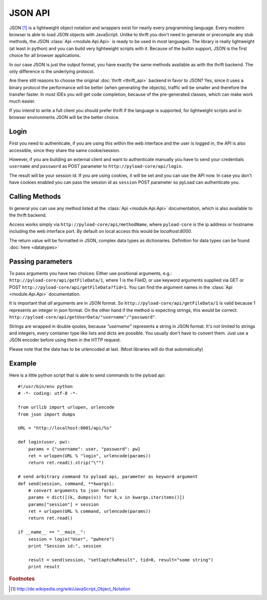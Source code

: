 .. _json_api:

========
JSON API
========

JSON [1]_ is a lightweight object notation and wrappers exist for nearly every programming language. Every
modern browser is able to load JSON objects with JavaScript. Unlike to thrift you don't need to generate or precompile
any stub methods, the JSON :class:`Api <module.Api.Api>` is ready to be used in most languages. The library is really lightweight (at least in python)
and you can build very lightweight scripts with it. Because of the builtin support, JSON is the first choice for all browser
applications.

In our case JSON is just the output format, you have exactly the same methods available as with the thrift backend. The only
difference is the underlying protocol.

Are there still reasons to choose the original :doc:`thrift <thrift_api>` backend in favor to JSON? Yes, since it
uses a binary protocol the performance will be better (when generating the objects), traffic will be smaller and
therefore the transfer faster.
In most IDEs you will get code completion, because of the pre-generated classes, which can make work much easier.

If you intend to write a full client you should prefer thrift if the language is supported, for lightweight scripts and
in browser environments JSON will be the better choice.

Login
-----

First you need to authenticate, if you are using this within the web interface and the user is logged in, the API is also accessible,
since they share the same cookie/session.

However, if you are building an external client and want to authenticate manually
you have to send your credentials ``username`` and ``password`` as
POST parameter to ``http://pyload-core/api/login``.

The result will be your session id. If you are using cookies, it will be set and you can use the API now.
In case you don't have cookies enabled you can pass the session id as ``session`` POST parameter
so pyLoad can authenticate you.


Calling Methods
---------------

In general you can use any method listed at the :class:`Api <module.Api.Api>` documentation, which is also available to
the thrift backend.

Access works simply via ``http://pyload-core/api/methodName``, where ``pyload-core`` is the ip address
or hostname including the web interface port. By default on local access this would be `localhost:8000`.

The return value will be formatted in JSON, complex data types as dictionaries. Definition for data types can be found
:doc:`here <datatypes>`

Passing parameters
------------------

To pass arguments you have two choices:
Either use positional arguments, e.g.: ``http://pyload-core/api/getFileData/1``, where 1 is the FileID, or use keyword
arguments supplied via GET or POST ``http://pyload-core/api/getFileData?fid=1``. You can find the argument names
in the :class:`Api <module.Api.Api>` documentation.

It is important that *all* arguments are in JSON format. So ``http://pyload-core/api/getFileData/1`` is valid because
1 represents an integer in json format. On the other hand if the method is expecting strings, this would be correct:
``http://pyload-core/api/getUserData/"username"/"password"``.

Strings are wrapped in double qoutes, because `"username"` represents a string in JSON format. It's not limited to
strings and integers, every container type like lists and dicts are possible. You usually don't have to convert them.
Just use a JSON encoder before using them in the HTTP request.

Please note that the data has to be urlencoded at last. (Most libraries will do that automatically)

Example
-------

Here is a little python script that is able to send commands to the pyload api::

    #!/usr/bin/env python
    # -*- coding: utf-8 -*-

    from urllib import urlopen, urlencode
    from json import dumps

    URL = "http://localhost:8001/api/%s"

    def login(user, pw):
        params = {"username": user, "password": pw}
        ret = urlopen(URL % "login", urlencode(params))
        return ret.read().strip("\"")

    # send arbitrary command to pyload api, parameter as keyword argument
    def send(session, command, **kwargs):
        # convert arguments to json format
        params = dict([(k, dumps(v)) for k,v in kwargs.iteritems()])
        params["session"] = session
        ret = urlopen(URL % command, urlencode(params))
        return ret.read()

    if __name__ == "__main__":
        session = login("User", "pwhere")
        print "Session id:", session

        result = send(session, "setCaptchaResult", tid=0, result="some string")
        print result



.. rubric:: Footnotes

.. [1] http://de.wikipedia.org/wiki/JavaScript_Object_Notation
